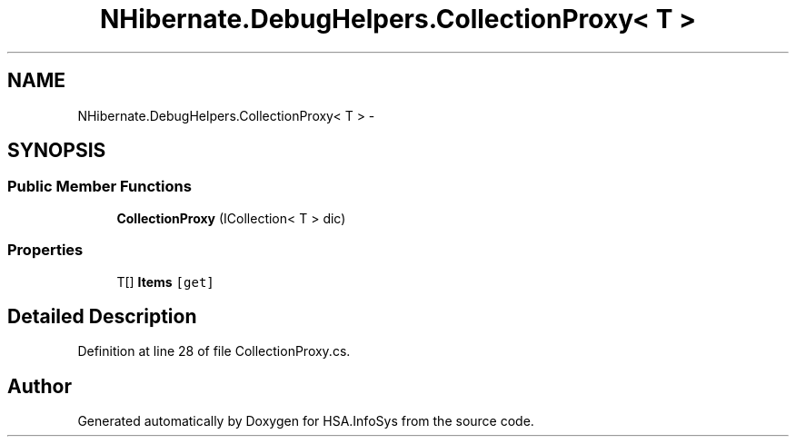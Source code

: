 .TH "NHibernate.DebugHelpers.CollectionProxy< T >" 3 "Fri Jul 5 2013" "Version 1.0" "HSA.InfoSys" \" -*- nroff -*-
.ad l
.nh
.SH NAME
NHibernate.DebugHelpers.CollectionProxy< T > \- 
.SH SYNOPSIS
.br
.PP
.SS "Public Member Functions"

.in +1c
.ti -1c
.RI "\fBCollectionProxy\fP (ICollection< T > dic)"
.br
.in -1c
.SS "Properties"

.in +1c
.ti -1c
.RI "T[] \fBItems\fP\fC [get]\fP"
.br
.in -1c
.SH "Detailed Description"
.PP 
Definition at line 28 of file CollectionProxy\&.cs\&.

.SH "Author"
.PP 
Generated automatically by Doxygen for HSA\&.InfoSys from the source code\&.
